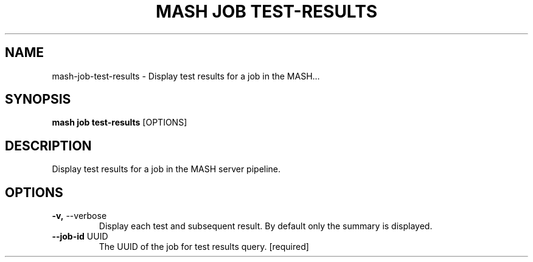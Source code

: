 .TH "MASH JOB TEST-RESULTS" "1" "2025-05-19" "4.3.0" "mash job test-results Manual"
.SH NAME
mash\-job\-test-results \- Display test results for a job in the MASH...
.SH SYNOPSIS
.B mash job test-results
[OPTIONS]
.SH DESCRIPTION
.PP
    Display test results for a job in the MASH server pipeline.
    
.SH OPTIONS
.TP
\fB\-v,\fP \-\-verbose
Display each test and subsequent result. By default only the summary is displayed.
.TP
\fB\-\-job\-id\fP UUID
The UUID of the job for test results query.  [required]
